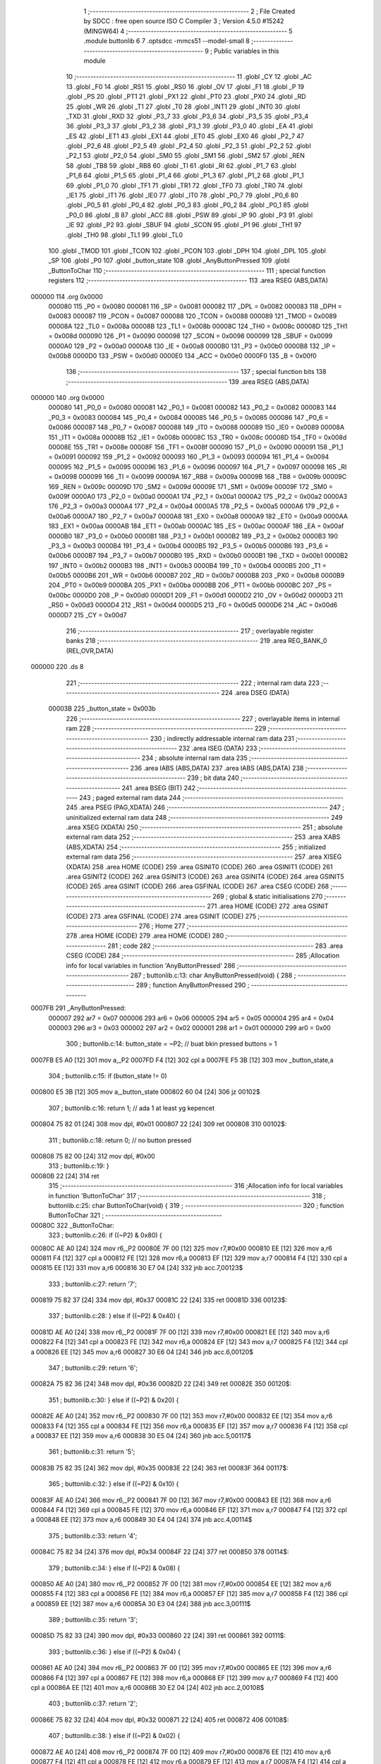                                       1 ;--------------------------------------------------------
                                      2 ; File Created by SDCC : free open source ISO C Compiler
                                      3 ; Version 4.5.0 #15242 (MINGW64)
                                      4 ;--------------------------------------------------------
                                      5 	.module buttonlib
                                      6 	
                                      7 	.optsdcc -mmcs51 --model-small
                                      8 ;--------------------------------------------------------
                                      9 ; Public variables in this module
                                     10 ;--------------------------------------------------------
                                     11 	.globl _CY
                                     12 	.globl _AC
                                     13 	.globl _F0
                                     14 	.globl _RS1
                                     15 	.globl _RS0
                                     16 	.globl _OV
                                     17 	.globl _F1
                                     18 	.globl _P
                                     19 	.globl _PS
                                     20 	.globl _PT1
                                     21 	.globl _PX1
                                     22 	.globl _PT0
                                     23 	.globl _PX0
                                     24 	.globl _RD
                                     25 	.globl _WR
                                     26 	.globl _T1
                                     27 	.globl _T0
                                     28 	.globl _INT1
                                     29 	.globl _INT0
                                     30 	.globl _TXD
                                     31 	.globl _RXD
                                     32 	.globl _P3_7
                                     33 	.globl _P3_6
                                     34 	.globl _P3_5
                                     35 	.globl _P3_4
                                     36 	.globl _P3_3
                                     37 	.globl _P3_2
                                     38 	.globl _P3_1
                                     39 	.globl _P3_0
                                     40 	.globl _EA
                                     41 	.globl _ES
                                     42 	.globl _ET1
                                     43 	.globl _EX1
                                     44 	.globl _ET0
                                     45 	.globl _EX0
                                     46 	.globl _P2_7
                                     47 	.globl _P2_6
                                     48 	.globl _P2_5
                                     49 	.globl _P2_4
                                     50 	.globl _P2_3
                                     51 	.globl _P2_2
                                     52 	.globl _P2_1
                                     53 	.globl _P2_0
                                     54 	.globl _SM0
                                     55 	.globl _SM1
                                     56 	.globl _SM2
                                     57 	.globl _REN
                                     58 	.globl _TB8
                                     59 	.globl _RB8
                                     60 	.globl _TI
                                     61 	.globl _RI
                                     62 	.globl _P1_7
                                     63 	.globl _P1_6
                                     64 	.globl _P1_5
                                     65 	.globl _P1_4
                                     66 	.globl _P1_3
                                     67 	.globl _P1_2
                                     68 	.globl _P1_1
                                     69 	.globl _P1_0
                                     70 	.globl _TF1
                                     71 	.globl _TR1
                                     72 	.globl _TF0
                                     73 	.globl _TR0
                                     74 	.globl _IE1
                                     75 	.globl _IT1
                                     76 	.globl _IE0
                                     77 	.globl _IT0
                                     78 	.globl _P0_7
                                     79 	.globl _P0_6
                                     80 	.globl _P0_5
                                     81 	.globl _P0_4
                                     82 	.globl _P0_3
                                     83 	.globl _P0_2
                                     84 	.globl _P0_1
                                     85 	.globl _P0_0
                                     86 	.globl _B
                                     87 	.globl _ACC
                                     88 	.globl _PSW
                                     89 	.globl _IP
                                     90 	.globl _P3
                                     91 	.globl _IE
                                     92 	.globl _P2
                                     93 	.globl _SBUF
                                     94 	.globl _SCON
                                     95 	.globl _P1
                                     96 	.globl _TH1
                                     97 	.globl _TH0
                                     98 	.globl _TL1
                                     99 	.globl _TL0
                                    100 	.globl _TMOD
                                    101 	.globl _TCON
                                    102 	.globl _PCON
                                    103 	.globl _DPH
                                    104 	.globl _DPL
                                    105 	.globl _SP
                                    106 	.globl _P0
                                    107 	.globl _button_state
                                    108 	.globl _AnyButtonPressed
                                    109 	.globl _ButtonToChar
                                    110 ;--------------------------------------------------------
                                    111 ; special function registers
                                    112 ;--------------------------------------------------------
                                    113 	.area RSEG    (ABS,DATA)
      000000                        114 	.org 0x0000
                           000080   115 _P0	=	0x0080
                           000081   116 _SP	=	0x0081
                           000082   117 _DPL	=	0x0082
                           000083   118 _DPH	=	0x0083
                           000087   119 _PCON	=	0x0087
                           000088   120 _TCON	=	0x0088
                           000089   121 _TMOD	=	0x0089
                           00008A   122 _TL0	=	0x008a
                           00008B   123 _TL1	=	0x008b
                           00008C   124 _TH0	=	0x008c
                           00008D   125 _TH1	=	0x008d
                           000090   126 _P1	=	0x0090
                           000098   127 _SCON	=	0x0098
                           000099   128 _SBUF	=	0x0099
                           0000A0   129 _P2	=	0x00a0
                           0000A8   130 _IE	=	0x00a8
                           0000B0   131 _P3	=	0x00b0
                           0000B8   132 _IP	=	0x00b8
                           0000D0   133 _PSW	=	0x00d0
                           0000E0   134 _ACC	=	0x00e0
                           0000F0   135 _B	=	0x00f0
                                    136 ;--------------------------------------------------------
                                    137 ; special function bits
                                    138 ;--------------------------------------------------------
                                    139 	.area RSEG    (ABS,DATA)
      000000                        140 	.org 0x0000
                           000080   141 _P0_0	=	0x0080
                           000081   142 _P0_1	=	0x0081
                           000082   143 _P0_2	=	0x0082
                           000083   144 _P0_3	=	0x0083
                           000084   145 _P0_4	=	0x0084
                           000085   146 _P0_5	=	0x0085
                           000086   147 _P0_6	=	0x0086
                           000087   148 _P0_7	=	0x0087
                           000088   149 _IT0	=	0x0088
                           000089   150 _IE0	=	0x0089
                           00008A   151 _IT1	=	0x008a
                           00008B   152 _IE1	=	0x008b
                           00008C   153 _TR0	=	0x008c
                           00008D   154 _TF0	=	0x008d
                           00008E   155 _TR1	=	0x008e
                           00008F   156 _TF1	=	0x008f
                           000090   157 _P1_0	=	0x0090
                           000091   158 _P1_1	=	0x0091
                           000092   159 _P1_2	=	0x0092
                           000093   160 _P1_3	=	0x0093
                           000094   161 _P1_4	=	0x0094
                           000095   162 _P1_5	=	0x0095
                           000096   163 _P1_6	=	0x0096
                           000097   164 _P1_7	=	0x0097
                           000098   165 _RI	=	0x0098
                           000099   166 _TI	=	0x0099
                           00009A   167 _RB8	=	0x009a
                           00009B   168 _TB8	=	0x009b
                           00009C   169 _REN	=	0x009c
                           00009D   170 _SM2	=	0x009d
                           00009E   171 _SM1	=	0x009e
                           00009F   172 _SM0	=	0x009f
                           0000A0   173 _P2_0	=	0x00a0
                           0000A1   174 _P2_1	=	0x00a1
                           0000A2   175 _P2_2	=	0x00a2
                           0000A3   176 _P2_3	=	0x00a3
                           0000A4   177 _P2_4	=	0x00a4
                           0000A5   178 _P2_5	=	0x00a5
                           0000A6   179 _P2_6	=	0x00a6
                           0000A7   180 _P2_7	=	0x00a7
                           0000A8   181 _EX0	=	0x00a8
                           0000A9   182 _ET0	=	0x00a9
                           0000AA   183 _EX1	=	0x00aa
                           0000AB   184 _ET1	=	0x00ab
                           0000AC   185 _ES	=	0x00ac
                           0000AF   186 _EA	=	0x00af
                           0000B0   187 _P3_0	=	0x00b0
                           0000B1   188 _P3_1	=	0x00b1
                           0000B2   189 _P3_2	=	0x00b2
                           0000B3   190 _P3_3	=	0x00b3
                           0000B4   191 _P3_4	=	0x00b4
                           0000B5   192 _P3_5	=	0x00b5
                           0000B6   193 _P3_6	=	0x00b6
                           0000B7   194 _P3_7	=	0x00b7
                           0000B0   195 _RXD	=	0x00b0
                           0000B1   196 _TXD	=	0x00b1
                           0000B2   197 _INT0	=	0x00b2
                           0000B3   198 _INT1	=	0x00b3
                           0000B4   199 _T0	=	0x00b4
                           0000B5   200 _T1	=	0x00b5
                           0000B6   201 _WR	=	0x00b6
                           0000B7   202 _RD	=	0x00b7
                           0000B8   203 _PX0	=	0x00b8
                           0000B9   204 _PT0	=	0x00b9
                           0000BA   205 _PX1	=	0x00ba
                           0000BB   206 _PT1	=	0x00bb
                           0000BC   207 _PS	=	0x00bc
                           0000D0   208 _P	=	0x00d0
                           0000D1   209 _F1	=	0x00d1
                           0000D2   210 _OV	=	0x00d2
                           0000D3   211 _RS0	=	0x00d3
                           0000D4   212 _RS1	=	0x00d4
                           0000D5   213 _F0	=	0x00d5
                           0000D6   214 _AC	=	0x00d6
                           0000D7   215 _CY	=	0x00d7
                                    216 ;--------------------------------------------------------
                                    217 ; overlayable register banks
                                    218 ;--------------------------------------------------------
                                    219 	.area REG_BANK_0	(REL,OVR,DATA)
      000000                        220 	.ds 8
                                    221 ;--------------------------------------------------------
                                    222 ; internal ram data
                                    223 ;--------------------------------------------------------
                                    224 	.area DSEG    (DATA)
                           00003B   225 _button_state	=	0x003b
                                    226 ;--------------------------------------------------------
                                    227 ; overlayable items in internal ram
                                    228 ;--------------------------------------------------------
                                    229 ;--------------------------------------------------------
                                    230 ; indirectly addressable internal ram data
                                    231 ;--------------------------------------------------------
                                    232 	.area ISEG    (DATA)
                                    233 ;--------------------------------------------------------
                                    234 ; absolute internal ram data
                                    235 ;--------------------------------------------------------
                                    236 	.area IABS    (ABS,DATA)
                                    237 	.area IABS    (ABS,DATA)
                                    238 ;--------------------------------------------------------
                                    239 ; bit data
                                    240 ;--------------------------------------------------------
                                    241 	.area BSEG    (BIT)
                                    242 ;--------------------------------------------------------
                                    243 ; paged external ram data
                                    244 ;--------------------------------------------------------
                                    245 	.area PSEG    (PAG,XDATA)
                                    246 ;--------------------------------------------------------
                                    247 ; uninitialized external ram data
                                    248 ;--------------------------------------------------------
                                    249 	.area XSEG    (XDATA)
                                    250 ;--------------------------------------------------------
                                    251 ; absolute external ram data
                                    252 ;--------------------------------------------------------
                                    253 	.area XABS    (ABS,XDATA)
                                    254 ;--------------------------------------------------------
                                    255 ; initialized external ram data
                                    256 ;--------------------------------------------------------
                                    257 	.area XISEG   (XDATA)
                                    258 	.area HOME    (CODE)
                                    259 	.area GSINIT0 (CODE)
                                    260 	.area GSINIT1 (CODE)
                                    261 	.area GSINIT2 (CODE)
                                    262 	.area GSINIT3 (CODE)
                                    263 	.area GSINIT4 (CODE)
                                    264 	.area GSINIT5 (CODE)
                                    265 	.area GSINIT  (CODE)
                                    266 	.area GSFINAL (CODE)
                                    267 	.area CSEG    (CODE)
                                    268 ;--------------------------------------------------------
                                    269 ; global & static initialisations
                                    270 ;--------------------------------------------------------
                                    271 	.area HOME    (CODE)
                                    272 	.area GSINIT  (CODE)
                                    273 	.area GSFINAL (CODE)
                                    274 	.area GSINIT  (CODE)
                                    275 ;--------------------------------------------------------
                                    276 ; Home
                                    277 ;--------------------------------------------------------
                                    278 	.area HOME    (CODE)
                                    279 	.area HOME    (CODE)
                                    280 ;--------------------------------------------------------
                                    281 ; code
                                    282 ;--------------------------------------------------------
                                    283 	.area CSEG    (CODE)
                                    284 ;------------------------------------------------------------
                                    285 ;Allocation info for local variables in function 'AnyButtonPressed'
                                    286 ;------------------------------------------------------------
                                    287 ;	buttonlib.c:13: char AnyButtonPressed(void) {
                                    288 ;	-----------------------------------------
                                    289 ;	 function AnyButtonPressed
                                    290 ;	-----------------------------------------
      0007FB                        291 _AnyButtonPressed:
                           000007   292 	ar7 = 0x07
                           000006   293 	ar6 = 0x06
                           000005   294 	ar5 = 0x05
                           000004   295 	ar4 = 0x04
                           000003   296 	ar3 = 0x03
                           000002   297 	ar2 = 0x02
                           000001   298 	ar1 = 0x01
                           000000   299 	ar0 = 0x00
                                    300 ;	buttonlib.c:14: button_state = ~P2;      // buat bkin pressed buttons = 1
      0007FB E5 A0            [12]  301 	mov	a,_P2
      0007FD F4               [12]  302 	cpl	a
      0007FE F5 3B            [12]  303 	mov	_button_state,a
                                    304 ;	buttonlib.c:15: if (button_state != 0)
      000800 E5 3B            [12]  305 	mov	a,_button_state
      000802 60 04            [24]  306 	jz	00102$
                                    307 ;	buttonlib.c:16: return 1;            // ada 1 at least yg kepencet
      000804 75 82 01         [24]  308 	mov	dpl, #0x01
      000807 22               [24]  309 	ret
      000808                        310 00102$:
                                    311 ;	buttonlib.c:18: return 0;            // no button pressed
      000808 75 82 00         [24]  312 	mov	dpl, #0x00
                                    313 ;	buttonlib.c:19: }
      00080B 22               [24]  314 	ret
                                    315 ;------------------------------------------------------------
                                    316 ;Allocation info for local variables in function 'ButtonToChar'
                                    317 ;------------------------------------------------------------
                                    318 ;	buttonlib.c:25: char ButtonToChar(void) {
                                    319 ;	-----------------------------------------
                                    320 ;	 function ButtonToChar
                                    321 ;	-----------------------------------------
      00080C                        322 _ButtonToChar:
                                    323 ;	buttonlib.c:26: if ((~P2) & 0x80) {
      00080C AE A0            [24]  324 	mov	r6,_P2
      00080E 7F 00            [12]  325 	mov	r7,#0x00
      000810 EE               [12]  326 	mov	a,r6
      000811 F4               [12]  327 	cpl	a
      000812 FE               [12]  328 	mov	r6,a
      000813 EF               [12]  329 	mov	a,r7
      000814 F4               [12]  330 	cpl	a
      000815 EE               [12]  331 	mov	a,r6
      000816 30 E7 04         [24]  332 	jnb	acc.7,00123$
                                    333 ;	buttonlib.c:27: return '7';
      000819 75 82 37         [24]  334 	mov	dpl, #0x37
      00081C 22               [24]  335 	ret
      00081D                        336 00123$:
                                    337 ;	buttonlib.c:28: } else if ((~P2) & 0x40) {
      00081D AE A0            [24]  338 	mov	r6,_P2
      00081F 7F 00            [12]  339 	mov	r7,#0x00
      000821 EE               [12]  340 	mov	a,r6
      000822 F4               [12]  341 	cpl	a
      000823 FE               [12]  342 	mov	r6,a
      000824 EF               [12]  343 	mov	a,r7
      000825 F4               [12]  344 	cpl	a
      000826 EE               [12]  345 	mov	a,r6
      000827 30 E6 04         [24]  346 	jnb	acc.6,00120$
                                    347 ;	buttonlib.c:29: return '6';
      00082A 75 82 36         [24]  348 	mov	dpl, #0x36
      00082D 22               [24]  349 	ret
      00082E                        350 00120$:
                                    351 ;	buttonlib.c:30: } else if ((~P2) & 0x20) {
      00082E AE A0            [24]  352 	mov	r6,_P2
      000830 7F 00            [12]  353 	mov	r7,#0x00
      000832 EE               [12]  354 	mov	a,r6
      000833 F4               [12]  355 	cpl	a
      000834 FE               [12]  356 	mov	r6,a
      000835 EF               [12]  357 	mov	a,r7
      000836 F4               [12]  358 	cpl	a
      000837 EE               [12]  359 	mov	a,r6
      000838 30 E5 04         [24]  360 	jnb	acc.5,00117$
                                    361 ;	buttonlib.c:31: return '5';
      00083B 75 82 35         [24]  362 	mov	dpl, #0x35
      00083E 22               [24]  363 	ret
      00083F                        364 00117$:
                                    365 ;	buttonlib.c:32: } else if ((~P2) & 0x10) {
      00083F AE A0            [24]  366 	mov	r6,_P2
      000841 7F 00            [12]  367 	mov	r7,#0x00
      000843 EE               [12]  368 	mov	a,r6
      000844 F4               [12]  369 	cpl	a
      000845 FE               [12]  370 	mov	r6,a
      000846 EF               [12]  371 	mov	a,r7
      000847 F4               [12]  372 	cpl	a
      000848 EE               [12]  373 	mov	a,r6
      000849 30 E4 04         [24]  374 	jnb	acc.4,00114$
                                    375 ;	buttonlib.c:33: return '4';
      00084C 75 82 34         [24]  376 	mov	dpl, #0x34
      00084F 22               [24]  377 	ret
      000850                        378 00114$:
                                    379 ;	buttonlib.c:34: } else if ((~P2) & 0x08) {
      000850 AE A0            [24]  380 	mov	r6,_P2
      000852 7F 00            [12]  381 	mov	r7,#0x00
      000854 EE               [12]  382 	mov	a,r6
      000855 F4               [12]  383 	cpl	a
      000856 FE               [12]  384 	mov	r6,a
      000857 EF               [12]  385 	mov	a,r7
      000858 F4               [12]  386 	cpl	a
      000859 EE               [12]  387 	mov	a,r6
      00085A 30 E3 04         [24]  388 	jnb	acc.3,00111$
                                    389 ;	buttonlib.c:35: return '3';
      00085D 75 82 33         [24]  390 	mov	dpl, #0x33
      000860 22               [24]  391 	ret
      000861                        392 00111$:
                                    393 ;	buttonlib.c:36: } else if ((~P2) & 0x04) {
      000861 AE A0            [24]  394 	mov	r6,_P2
      000863 7F 00            [12]  395 	mov	r7,#0x00
      000865 EE               [12]  396 	mov	a,r6
      000866 F4               [12]  397 	cpl	a
      000867 FE               [12]  398 	mov	r6,a
      000868 EF               [12]  399 	mov	a,r7
      000869 F4               [12]  400 	cpl	a
      00086A EE               [12]  401 	mov	a,r6
      00086B 30 E2 04         [24]  402 	jnb	acc.2,00108$
                                    403 ;	buttonlib.c:37: return '2';
      00086E 75 82 32         [24]  404 	mov	dpl, #0x32
      000871 22               [24]  405 	ret
      000872                        406 00108$:
                                    407 ;	buttonlib.c:38: } else if ((~P2) & 0x02) {
      000872 AE A0            [24]  408 	mov	r6,_P2
      000874 7F 00            [12]  409 	mov	r7,#0x00
      000876 EE               [12]  410 	mov	a,r6
      000877 F4               [12]  411 	cpl	a
      000878 FE               [12]  412 	mov	r6,a
      000879 EF               [12]  413 	mov	a,r7
      00087A F4               [12]  414 	cpl	a
      00087B EE               [12]  415 	mov	a,r6
      00087C 30 E1 04         [24]  416 	jnb	acc.1,00105$
                                    417 ;	buttonlib.c:39: return '1';
      00087F 75 82 31         [24]  418 	mov	dpl, #0x31
      000882 22               [24]  419 	ret
      000883                        420 00105$:
                                    421 ;	buttonlib.c:40: } else if ((~P2) & 0x01) {
      000883 AE A0            [24]  422 	mov	r6,_P2
      000885 7F 00            [12]  423 	mov	r7,#0x00
      000887 EE               [12]  424 	mov	a,r6
      000888 F4               [12]  425 	cpl	a
      000889 FE               [12]  426 	mov	r6,a
      00088A EF               [12]  427 	mov	a,r7
      00088B F4               [12]  428 	cpl	a
      00088C EE               [12]  429 	mov	a,r6
      00088D 30 E0 04         [24]  430 	jnb	acc.0,00102$
                                    431 ;	buttonlib.c:41: return '0';
      000890 75 82 30         [24]  432 	mov	dpl, #0x30
      000893 22               [24]  433 	ret
      000894                        434 00102$:
                                    435 ;	buttonlib.c:42: } else return '\0';
      000894 75 82 00         [24]  436 	mov	dpl, #0x00
                                    437 ;	buttonlib.c:43: }
      000897 22               [24]  438 	ret
                                    439 	.area CSEG    (CODE)
                                    440 	.area CONST   (CODE)
                                    441 	.area XINIT   (CODE)
                                    442 	.area CABS    (ABS,CODE)
